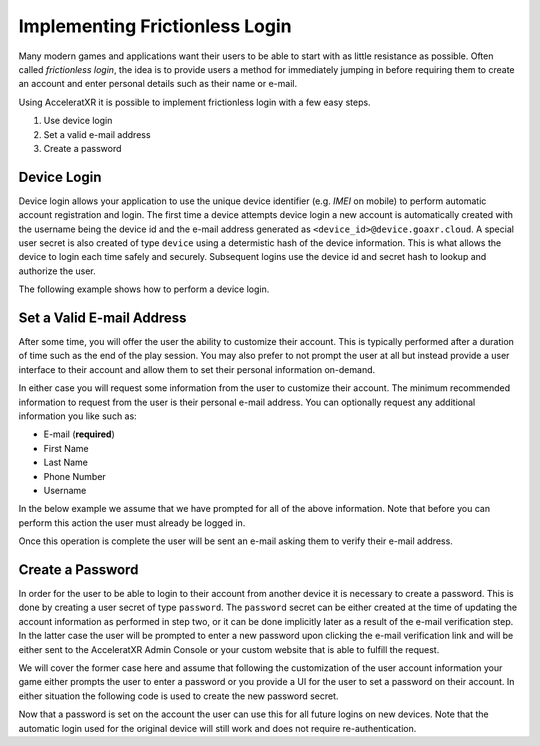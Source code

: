 ===============================
Implementing Frictionless Login
===============================

Many modern games and applications want their users to be able to start with as little resistance as possible. Often called
*frictionless login*, the idea is to provide users a method for immediately jumping in before requiring them to create an
account and enter personal details such as their name or e-mail.

Using AcceleratXR it is possible to implement frictionless login with a few easy steps.

#. Use device login
#. Set a valid e-mail address
#. Create a password

Device Login
============

Device login allows your application to use the unique device identifier (e.g. *IMEI* on mobile) to perform automatic account registration and login.
The first time a device attempts device login a new account is automatically created with the username being the device id and the e-mail
address generated as ``<device_id>@device.goaxr.cloud``. A special user secret is also created of type ``device`` using a determistic
hash of the device information. This is what allows the device to login each time safely and securely. Subsequent logins use the device id
and secret hash to lookup and authorize the user.

The following example shows how to perform a device login.

.. tabs::

    .. tab:: C++
    
        .. code-block:: cpp

            CoreSDK->LoginDevice().then([](pplx::task<void> task)
            {
                try
                {
                    // Force the exception to be re-thrown if an error occurred.
                    task.get();
                }
                catch (const axr::sdk::Exception& e)
                {
                    // Handle error here
                }
            });

    .. tab:: C#

        .. code-block:: csharp

            try
            {
                await CoreSDK.LoginDevice();
            }
            catch (Exception error)
            {
                // Handle error here
            }

    .. tab:: TypeScript

        .. code-block:: typescript

            try
            {
                await CoreSDK.loginDevice();
            }
            catch (error: any)
            {
                // Handle error here
            }

    .. tab:: Unity

        .. code-block:: csharp

            try
            {
                AXRCoreSDK SDK = AXRCoreSDK.GetInstance();
                await SDK.Instance.LoginDevice();
            }
            catch (Exception error)
            {
                Debug.LogError("Failed device login. Error=" + error.Message);
            }

    .. tab:: Unreal

        .. code-block:: cpp

            const IOnlineSubsystem* OnlineSub = Online::GetSubsystem(GetWorld());
            check(OnlineSub != nullptr);
            const IOnlineIdentityPtr IdentityInterface = OnlineSub->GetIdentityInterface();
            check(IdentityInterface.IsValid());

            FDelegateHandle LoginDelegateHandler;
            auto LoginDelegate = FOnLoginCompleteDelegate::CreateLambda([=](int32 InLocalUserNum, bool bWasSuccessful, const FUniqueNetId& UserId, const FString& Error)
            {
                if (Error.Len() > 0)
                {
                    // Handle error here
                }

                IdentityInterface->ClearOnLoginCompleteDelegate_Handle(InLocalUserNum, LoginDelegateHandler);
            });
            LoginDelegateHandler = IdentityInterface->AddOnLoginCompleteDelegate_Handle(0, LoginDelegate);

            IdentityInterface->AutoLogin(0);

Set a Valid E-mail Address
==========================

After some time, you will offer the user the ability to customize their account. This is typically performed after a duration of
time such as the end of the play session. You may also prefer to not prompt the user at all but instead provide a user interface
to their account and allow them to set their personal information on-demand.

In either case you will request some information from the user to customize their account. The minimum recommended information to
request from the user is their personal e-mail address. You can optionally request any additional information you like such as:

* E-mail (**required**)
* First Name
* Last Name
* Phone Number
* Username

In the below example we assume that we have prompted for all of the above information. Note that before you can perform this action
the user must already be logged in.

.. tabs::

    .. tab:: C++
    
        .. code-block:: cpp

            auto user = CoreSDK->GetLoggedInUser();
            user->SetFirstName(_XPLATSTR("John"));
            user->SetLastName(_XPLATSTR("Smith"));
            user->SetEmail(_XPLATSTR("john.smith@gmail.com"));
            user->SetName(_XPLATSTR("john.smith"));
            user->SetPhone(_XPLATSTR("+1 213-555-1234"));

            auto service = CoreSDK->GetServiceFactory<axr::sdk::services::UserService>();
            service->Update(user->GetUid(), user).then([=](pplx::task<std::shared_ptr<axr::sdk::models::User>> task)
            {
                try
                {
                    user = task.get();
                }
                catch (const axr::sdk::Exception& e)
                {
                    // Handle error here
                }
            });

    .. tab:: C#

        .. code-block:: csharp

            User user = CoreSDK.LoggedInUser;
            user.FirstName = "John";
            user.LastName = "Smith";
            user.Email = "john.smith@gmail.com";
            user.Name = "john.smith";
            user.Phone = "+1 213-555-1234";

            UserService userService = CoreSDK.ServiceFactory.GetService<UserService>();
            try
            {
                await userService.Update(user.Uid, user);
            }
            catch (Exception error)
            {
                // Handle error here
            }

    .. tab:: TypeScript

        .. code-block:: typescript

            const user: User = CoreSDK.LoggedInUser;
            user.firstName = "John";
            user.lastName = "Smith";
            user.email = "john.smith@gmail.com";
            user.name = "john.smith";
            user.phone = "+1 213-555-1234";

            const userService: UserService = ServiceFactory.getService(UserService);
            try
            {
                await userService.update(user.uid, user);
            }
            catch (error: any)
            {
                // Handle error here
            }

    .. tab:: Unity

        .. code-block:: csharp

            AXRCoreSDK SDK = AXRCoreSDK.GetInstance();
            User user = SDK.Instance.LoggedInUser;
            user.FirstName = "John";
            user.LastName = "Smith";
            user.Email = "john.smith@gmail.com";
            user.Name = "john.smith";
            user.Phone = "+1 213-555-1234";

            UserService userService = SDK.Instance.ServiceFactory.GetService<UserService>();
            try
            {
                await userService.Update(user.Uid, user);
            }
            catch (Exception error)
            {
                Debug.LogError("Failed to update account. Error=" + error.Message);
            }

    .. tab:: Unreal

        .. code-block:: cpp

            const FOnlineSubsystemAXR* OnlineSub = (FOnlineSubsystemAXR*)Online::GetSubsystem(GetWorld());
            check(OnlineSub != nullptr);
            
            auto user = OnlineSub->CoreSDK->GetLoggedInUser();
            user->SetFirstName(_XPLATSTR("John"));
            user->SetLastName(_XPLATSTR("Smith"));
            user->SetEmail(_XPLATSTR("john.smith@gmail.com"));
            user->SetName(_XPLATSTR("john.smith"));
            user->SetPhone(_XPLATSTR("+1 213-555-1234"));

            auto service = OnlineSub->CoreSDK->GetServiceFactory<axr::sdk::services::UserService>();
            service->Update(user->GetUid(), user).then([=](pplx::task<std::shared_ptr<axr::sdk::models::User>> task)
            {
                try
                {
                    user = task.get();
                }
                catch (const axr::sdk::Exception& e)
                {
                    // Handle error here
                }
            });

Once this operation is complete the user will be sent an e-mail asking them to verify their e-mail address.

Create a Password
=================

In order for the user to be able to login to their account from another device it is necessary to create a password. This is done by
creating a user secret of type ``password``. The ``password`` secret can be either created at the time of updating the account information
as performed in step two, or it can be done implicitly later as a result of the e-mail verification step. In the latter case the user will
be prompted to enter a new password upon clicking the e-mail verification link and will be either sent to the AcceleratXR Admin Console or
your custom website that is able to fulfill the request.

We will cover the former case here and assume that following the customization of the user account information your game either prompts
the user to enter a password or you provide a UI for the user to set a password on their account. In either situation the following code
is used to create the new password secret.

.. tabs::

    .. tab:: C++
    
        .. code-block:: cpp

            auto secret = std::make_shared<axr::sdk::models::UserSecret>();
            secret->SetType(axr::sdk::models::UserSecret::Type::TYPE_PASSWORD);
            secret->SetSecret(_XPLATSTR("<PASSWORD>"));
            secret->SetUserId(CoreSDK->GetLoggedInUser()->GetUid());

            auto service = CoreSDK->GetServiceFactory<axr::sdk::services::UserSecretService>();
            service->Create(secret).then([=](pplx::task<std::shared_ptr<axr::sdk::models::UserSecret>> task)
            {
                try
                {
                    task.get();
                }
                catch (const axr::sdk::Exception& e)
                {
                    // Handle error here
                }
            });

    .. tab:: C#

        .. code-block:: csharp

            UserSecret secret = new UserSecret();
            secret.Type = UserSecret.TYPE_MFA;
            secret.Secret = "<PASSWORD>";

            UserSecretService service = CoreSDK.ServiceFactory.GetService<UserSecretService>();
            try
            {
                await service.Create(secret);
            }
            catch (Exception error)
            {
                // Handle error here
            }

    .. tab:: TypeScript

        .. code-block:: typescript

            const secret: UserSecret = new UserSecret();
            secret.type = UserSecret.TYPE_MFA;
            secret.secret = "<PASSWORD>";

            const service: UserSecretService = ServiceFactory.getService(UserSecretService);
            try
            {
                await service.Create(secret);
            }
            catch (Exception error)
            {
                // Handle error here
            }

    .. tab:: Unity

        .. code-block:: csharp

            AXRCoreSDK SDK = AXRCoreSDK.GetInstance();
            UserSecret secret = new UserSecret();
            secret.Type = UserSecret.TYPE_MFA;
            secret.Secret = "<PASSWORD>";

            UserSecretService service = SDK.Instance.ServiceFactory.GetService<UserSecretService>();
            try
            {
                await service.Create(secret);
            }
            catch (Exception error)
            {
                Debug.LogError("Failed to update account. Error=" + error.Message);
            }

    .. tab:: Unreal

        .. code-block:: cpp

            const FOnlineSubsystemAXR* OnlineSub = (FOnlineSubsystemAXR*)Online::GetSubsystem(GetWorld());
            check(OnlineSub != nullptr);
            
            auto secret = std::make_shared<axr::sdk::models::UserSecret>();
            secret->SetType(axr::sdk::models::UserSecret::Type::TYPE_PASSWORD);
            secret->SetSecret(_XPLATSTR(password));
            secret->SetUserId(CoreSDK->GetLoggedInUser()->GetUid());

            auto service = OnlineSub->CoreSDK->GetServiceFactory<axr::sdk::services::UserSecretService>();
            service->Create(secret).then([=](pplx::task<std::shared_ptr<axr::sdk::models::UserSecret>> task)
            {
                try
                {
                    task.get();
                }
                catch (const axr::sdk::Exception& e)
                {
                    // Handle error here
                }
            });

Now that a password is set on the account the user can use this for all future logins on new devices. Note that the automatic login used for the
original device will still work and does not require re-authentication.